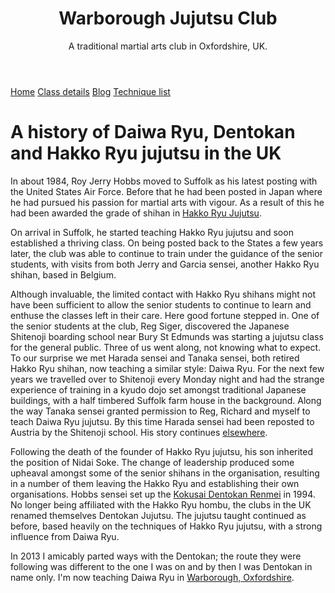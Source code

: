 #+TITLE:  Warborough Jujutsu Club
#+SUBTITLE: A traditional martial arts club in Oxfordshire, UK.
#+HTML_HEAD_EXTRA: <title>Daiwa Ryu, Dentokan and Hakko Ryu jujutsu in the UK </title>              
#+DESCRIPTION: A personal view of the history of these martial arts in the UK. 
#+BEGIN_EXPORT html
<div class="menu">
<a href='/'>Home</a>
<a href='/classdetails/'> Class details</a>
<a href='/blog/'>Blog</a>
<a href='/kata/'>Technique list</a>
</div>
#+END_EXPORT

* A history of Daiwa Ryu, Dentokan  and Hakko Ryu jujutsu in the UK

In about 1984, Roy Jerry Hobbs moved to Suffolk as his
latest posting with the United States Air Force.  Before that he had
been posted in Japan where he had pursued his passion for martial arts
with vigour.  As a result of this he had been awarded the grade of
shihan in [[http://www.hakkoryu.com][Hakko Ryu Jujutsu]].


On arrival in Suffolk, he started teaching Hakko Ryu jujutsu and
soon established a thriving class.  On being posted back to the States
a few years later, the club was able to continue to train under the
guidance of the senior students, with visits from both Jerry and
Garcia sensei, another Hakko Ryu shihan, based in Belgium.


Although invaluable, the limited contact with Hakko Ryu shihans might
not have been sufficient to allow the senior students to continue to
learn and enthuse the classes left in their care.  Here good fortune
stepped in.  One of the senior students at the club, Reg Siger,
discovered the Japanese Shitenoji boarding school near Bury St Edmunds
was starting a jujutsu class for the general public.  Three of us went
along, not knowing what to expect.  To our surprise we met Harada
sensei and Tanaka sensei, both retired Hakko Ryu shihan, now teaching
a similar style: Daiwa Ryu.  For the next few years we travelled over
to Shitenoji every Monday night and had the strange experience of
training in a kyudo dojo set amongst traditional Japanese buildings,
with a half timbered Suffolk farm house in the background. Along the
way Tanaka sensei granted permission to Reg, Richard and myself to
teach Daiwa Ryu jujutsu.  By this time Harada sensei had been reposted
to Austria by the Shitenoji school.  His story continues [[file:jigenryu.org][elsewhere]].

Following the death of the founder of Hakko Ryu jujutsu, his son
inherited the position of Nidai Soke.  The change of leadership
produced some upheaval amongst some of the senior shihans in the
organisation, resulting in a number of them leaving the Hakko Ryu and
establishing their own organisations.  Hobbs sensei set up the [[http://www.dentokanhombu.com][Kokusai
Dentokan Renmei]] in 1994.  No longer being affiliated with the Hakko
Ryu hombu, the clubs in the UK renamed themselves Dentokan Jujutsu.
The jujutsu taught continued as before, based heavily on the
techniques of Hakko Ryu jujutsu, with a strong influence from Daiwa
Ryu.


In 2013 I amicably parted ways with the Dentokan; the route they were
following was different to the one I was on and by then I was Dentokan
in name only.  I'm now teaching Daiwa Ryu in [[file:../classdetails/index.org][Warborough, Oxfordshire]].

